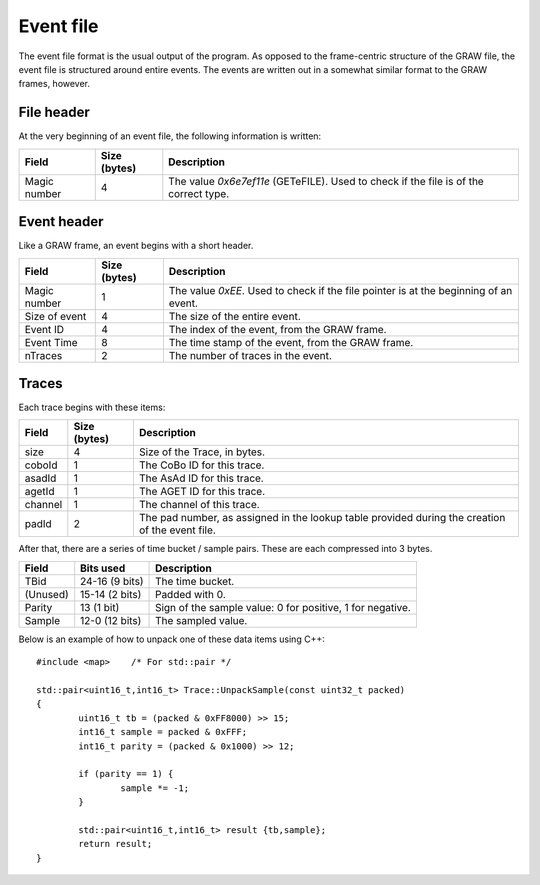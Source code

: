 ..	highlight:: cpp
	:linenothreshold: 5

Event file
==========

The event file format is the usual output of the program. As opposed to the frame-centric structure of the GRAW file, the event file is structured around entire events. The events are written out in a somewhat similar format to the GRAW frames, however.

File header
-----------

At the very beginning of an event file, the following information is written:

+--------------+--------------+-------------------------------------+
|    Field     | Size (bytes) |             Description             |
+==============+==============+=====================================+
| Magic number |            4 | The value `0x6e7ef11e` (GETeFILE).  |
|              |              | Used to check if the file is of the |
|              |              | correct type.                       |
+--------------+--------------+-------------------------------------+

.. 	_event-header-desc:

Event header
------------

Like a GRAW frame, an event begins with a short header. 

+---------------+--------------+---------------------------------------------------+
|     Field     | Size (bytes) |                    Description                    |
+===============+==============+===================================================+
|               |              | The value `0xEE`. Used to check if the file       |
| Magic number  |            1 | pointer is at the beginning of an event.          |
+---------------+--------------+---------------------------------------------------+
| Size of event |            4 | The size of the entire event.                     |
+---------------+--------------+---------------------------------------------------+
| Event ID      |            4 | The index of the event, from the GRAW frame.      |
+---------------+--------------+---------------------------------------------------+
| Event Time    |            8 | The time stamp of the event, from the GRAW frame. |
+---------------+--------------+---------------------------------------------------+
| nTraces       |            2 | The number of traces in the event.                |
+---------------+--------------+---------------------------------------------------+

.. 	_trace-output-desc:

Traces
------

Each trace begins with these items:

+---------+--------------+-------------------------------------------+
|  Field  | Size (bytes) |                Description                |
+=========+==============+===========================================+
| size    |            4 | Size of the Trace, in bytes.              |
+---------+--------------+-------------------------------------------+
| coboId  |            1 | The CoBo ID for this trace.               |
+---------+--------------+-------------------------------------------+
| asadId  |            1 | The AsAd ID for this trace.               |
+---------+--------------+-------------------------------------------+
| agetId  |            1 | The AGET ID for this trace.               |
+---------+--------------+-------------------------------------------+
| channel |            1 | The channel of this trace.                |
+---------+--------------+-------------------------------------------+
| padId   |            2 | The pad number, as assigned in the        |
|         |              | lookup table provided during the creation |
|         |              | of the event file.                        |
+---------+--------------+-------------------------------------------+


After that, there are a series of time bucket / sample pairs. These are each compressed into 3 bytes.

+----------+----------------+-------------------------------------------+
|  Field   |   Bits used    |                Description                |
+==========+================+===========================================+
| TBid     | 24-16 (9 bits) | The time bucket.                          |
+----------+----------------+-------------------------------------------+
| (Unused) | 15-14 (2 bits) | Padded with 0.                            |
+----------+----------------+-------------------------------------------+
| Parity   | 13 (1 bit)     | Sign of the sample value: 0 for positive, |
|          |                | 1 for negative.                           |
+----------+----------------+-------------------------------------------+
| Sample   | 12-0 (12 bits) | The sampled value.                        |
+----------+----------------+-------------------------------------------+

Below is an example of how to unpack one of these data items using C++::

	#include <map>    /* For std::pair */

	std::pair<uint16_t,int16_t> Trace::UnpackSample(const uint32_t packed)
	{
		uint16_t tb = (packed & 0xFF8000) >> 15;
		int16_t sample = packed & 0xFFF;
		int16_t parity = (packed & 0x1000) >> 12;
	
		if (parity == 1) {
			sample *= -1;
		}
		
		std::pair<uint16_t,int16_t> result {tb,sample};
		return result;
	}